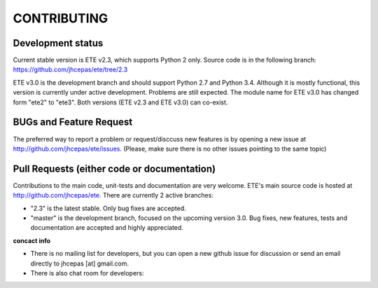 CONTRIBUTING
=========================

Development status
---------------------

Current stable version is ETE v2.3, which supports Python 2 only. Source code is in
the following branch: https://github.com/jhcepas/ete/tree/2.3

ETE v3.0 is the development branch and should support Python 2.7 and Python
3.4. Although it is mostly functional, this version is currently under active
development. Problems are still expected. The module name for ETE v3.0 has
changed form "ete2" to "ete3". Both versions (ETE v2.3 and ETE v3.0) can co-exist.

BUGs and Feature Request
---------------------------------

The preferred way to report a problem or request/disccuss new features is by
opening a new issue at http://github.com/jhcepas/ete/issues.  (Please, make sure
there is no other issues pointing to the same topic)

Pull Requests (either code or documentation)
------------------------------------------------

Contributions to the main code, unit-tests and documentation are very
welcome. ETE's main source code is hosted at http://github.com/jhcepas/ete.
There are currently 2 active branches:

- "2.3" is the latest stable. Only bug fixes are accepted.
- "master" is the development branch, focused on the upcoming version
  3.0. Bug fixes, new features, tests and documentation are accepted and highly
  appreciated.
  
**concact info**

- There is no mailing list for developers, but you can open a new github issue for
  discussion or send an email directly to jhcepas [at] gmail.com.
  
- There is also chat room for developers:

.. image:: https://badges.gitter.im/Join%20Chat.svg
   :alt: Join the chat at https://gitter.im/jhcepas/ete
   :target: https://gitter.im/jhcepas/ete?utm_source=badge&utm_medium=badge&utm_campaign=pr-badge&utm_content=badge 

